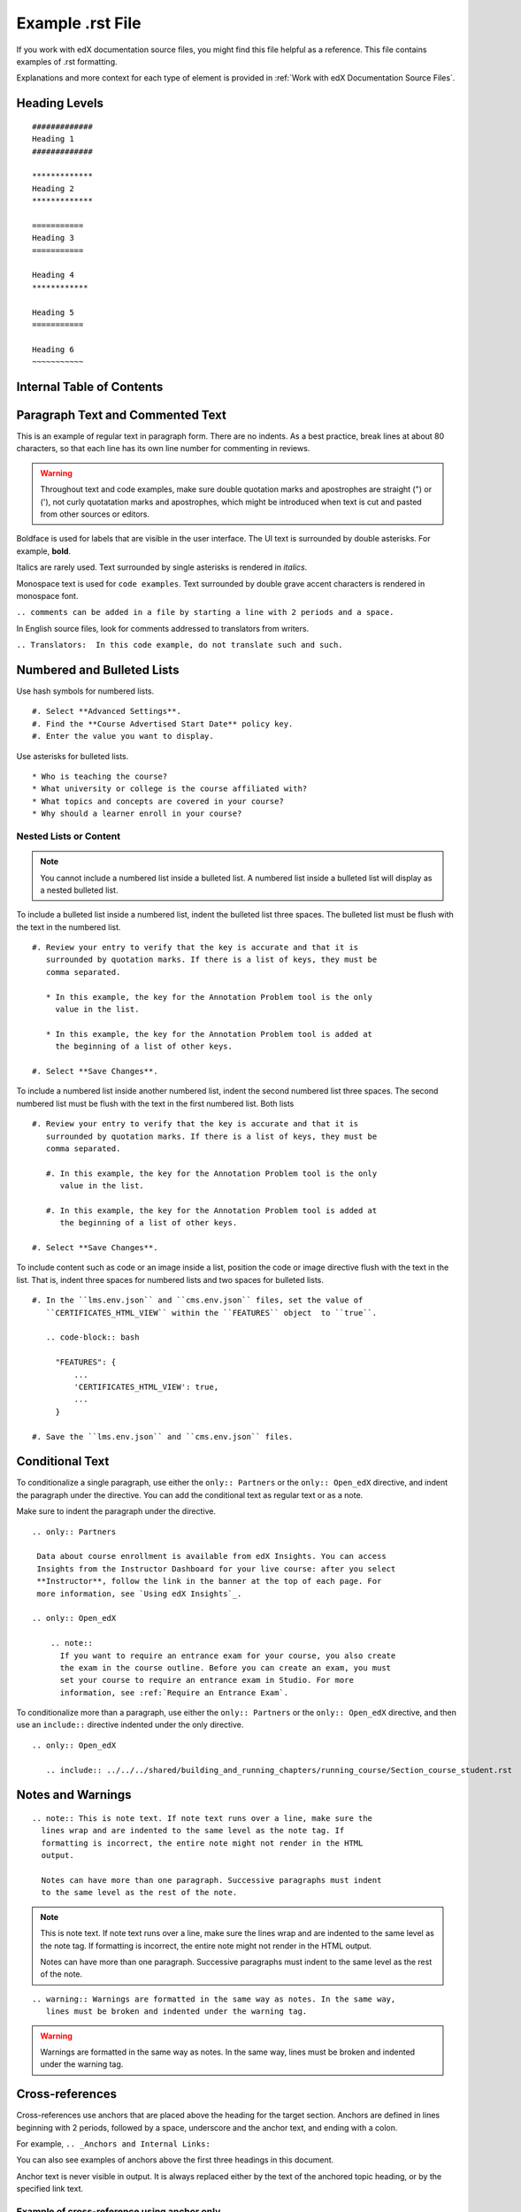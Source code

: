.. _Anchor For ExampleRSTFile:

#################
Example .rst File
#################

If you work with edX documentation source files, you might find this file
helpful as a reference. This file contains examples of .rst formatting.

Explanations and more context for each type of element is provided in
:ref:`Work with edX Documentation Source Files`.

***************
Heading Levels
***************

::

 #############
 Heading 1
 #############

 *************
 Heading 2
 *************

 ===========
 Heading 3
 ===========

 Heading 4
 ************

 Heading 5
 ===========

 Heading 6
 ~~~~~~~~~~~

***************************
Internal Table of Contents
***************************

.. contents::
  :local:
  :depth: 1

************************************************
Paragraph Text and Commented Text
************************************************

This is an example of regular text in paragraph form. There are no indents. As
a best practice, break lines at about 80 characters, so that each line has its
own line number for commenting in reviews.

.. warning:: Throughout text and code examples, make sure double quotation
   marks and apostrophes are straight (") or ('), not curly quotatation marks
   and apostrophes, which might be introduced when text is cut and pasted from
   other sources or editors.

Boldface is used for labels that are visible in the user interface. The UI
text is surrounded by double asterisks. For example, **bold**.

Italics are rarely used. Text surrounded by single asterisks is rendered in
*italics*.

Monospace text is used for ``code examples``. Text surrounded by double grave
accent characters is rendered in monospace font.

``.. comments can be added in a file by starting a line with 2 periods and a space.``

In English source files, look for comments addressed to translators from writers.

``.. Translators:  In this code example, do not translate such and such.``


***************************************
Numbered and Bulleted Lists
***************************************

Use hash symbols for numbered lists.
::

#. Select **Advanced Settings**.
#. Find the **Course Advertised Start Date** policy key.
#. Enter the value you want to display.


Use asterisks for bulleted lists.
::

* Who is teaching the course?
* What university or college is the course affiliated with?
* What topics and concepts are covered in your course?
* Why should a learner enroll in your course?

=======================
Nested Lists or Content
=======================

.. note::
 You cannot include a numbered list inside a bulleted list. A numbered list
 inside a bulleted list will display as a nested bulleted list.

To include a bulleted list inside a numbered list, indent the bulleted list
three spaces. The bulleted list must be flush with the text in the numbered
list.

::

  #. Review your entry to verify that the key is accurate and that it is
     surrounded by quotation marks. If there is a list of keys, they must be
     comma separated.

     * In this example, the key for the Annotation Problem tool is the only
       value in the list.

     * In this example, the key for the Annotation Problem tool is added at
       the beginning of a list of other keys.

  #. Select **Save Changes**.


To include a numbered list inside another numbered list, indent the second
numbered list three spaces. The second numbered list must be flush with the
text in the first numbered list. Both lists

::

  #. Review your entry to verify that the key is accurate and that it is
     surrounded by quotation marks. If there is a list of keys, they must be
     comma separated.

     #. In this example, the key for the Annotation Problem tool is the only
        value in the list.

     #. In this example, the key for the Annotation Problem tool is added at
        the beginning of a list of other keys.

  #. Select **Save Changes**.

To include content such as code or an image inside a list, position the code or
image directive flush with the text in the list. That is, indent three spaces
for numbered lists and two spaces for bulleted lists.

::

  #. In the ``lms.env.json`` and ``cms.env.json`` files, set the value of
     ``CERTIFICATES_HTML_VIEW`` within the ``FEATURES`` object  to ``true``.

     .. code-block:: bash

       "FEATURES": {
           ...
           'CERTIFICATES_HTML_VIEW': true,
           ...
       }

  #. Save the ``lms.env.json`` and ``cms.env.json`` files.


***************************************
Conditional Text
***************************************

To conditionalize a single paragraph, use either the ``only:: Partners`` or
the ``only:: Open_edX`` directive, and indent the paragraph under the
directive. You can add the conditional text as regular text or as a note.

Make sure to indent the paragraph under the directive.

::

  .. only:: Partners

   Data about course enrollment is available from edX Insights. You can access
   Insights from the Instructor Dashboard for your live course: after you select
   **Instructor**, follow the link in the banner at the top of each page. For
   more information, see `Using edX Insights`_.

  .. only:: Open_edX

      .. note::
        If you want to require an entrance exam for your course, you also create
        the exam in the course outline. Before you can create an exam, you must
        set your course to require an entrance exam in Studio. For more
        information, see :ref:`Require an Entrance Exam`.

To conditionalize more than a paragraph, use either the ``only:: Partners`` or
the ``only:: Open_edX`` directive, and then use an ``include::`` directive
indented under the only directive.

::

  .. only:: Open_edX

     .. include:: ../../../shared/building_and_running_chapters/running_course/Section_course_student.rst



*********************************
Notes and Warnings
*********************************

::

  .. note:: This is note text. If note text runs over a line, make sure the
    lines wrap and are indented to the same level as the note tag. If
    formatting is incorrect, the entire note might not render in the HTML
    output.

    Notes can have more than one paragraph. Successive paragraphs must indent
    to the same level as the rest of the note.

.. note:: This is note text. If note text runs over a line, make sure the
   lines wrap and are indented to the same level as the note tag. If
   formatting is incorrect, the entire note might not render in the HTML
   output.

   Notes can have more than one paragraph. Successive paragraphs must indent
   to the same level as the rest of the note.


::

  .. warning:: Warnings are formatted in the same way as notes. In the same way,
     lines must be broken and indented under the warning tag.


.. warning:: Warnings are formatted in the same way as notes. In the same way,
   lines must be broken and indented under the warning tag.


****************************
Cross-references
****************************

Cross-references use anchors that are placed above the heading for the target
section. Anchors are defined in lines beginning with 2 periods, followed by a
space, underscore and the anchor text, and ending with a colon.

For example, ``.. _Anchors and Internal Links:``

You can also see examples of anchors above the first three headings in this document.

Anchor text is never visible in output. It is always replaced either by the
text of the anchored topic heading, or by the specified link text.

=================================================
Example of cross-reference using anchor only
=================================================

For cross-references that use the actual text of the target topic’s heading,
use ``:ref:`Anchor_text``` syntax. For example,
::

   Ensure that your course introduction video follows the same
   :ref:`Compression Specifications` and :ref:`Video Formats` guidelines as
   course content videos

where "Compression Specifications" and "Video Formats" are the text for
anchors that exist somewhere in the files that make up the guide. In output,
the actual text of the associated headings is substituted.

=======================================================
Example of cross-reference using specified link text
=======================================================

::

  For more information, see :ref:`the introductory section on
  exercises<Exercises_introduction>`

where ``Exercises_introduction`` is the anchor text that exists somewhere in
the files that make up the guide, and "the introduction section on exercises"
is your preferred link text.


============================================
Cross references to external web pages
============================================

This example also includes specific link text before the URL.
::

  `Create a Problem <http://site.Create_Problem.html>`_

============================================
Cross references to edX101 demo course pages
============================================

::

  `Writing Exercises <https://edge.edx.org/courses/edX/edX101/How_to_Create_an
   _edX_Course/courseware/a45de3baa8a9468cbfb1a301fdcd7e86/d15cfeaff0af4dd7be4
   765cd0988d172/1>`_ has more in-depth discussion about problem types, and
   some general pedagogical considerations for adapting to the online format
   and a `Gallery of Response Types <https://edge.edx.org/accounts/login?next=
   /courses/edX/edX101/How_to_Create_an_edX_Course/courseware/a45de3baa8a9468c
   bfb1a301fdcd7e86/3ba055e760d04f389150a75edfecb844/1>`_


****************************
Image References
****************************

Image references look like this.
::

  .. image:: /Images/Course_Outline_LMS.png
     :width: 100
     :alt: A screen capture showing the elements of the course outline in the LMS.


Image links can include optional specifications such as height, width, or
scale. Alternative text for screen readers is required for each image. Provide
text that is useful to someone who might not be able to see the image.


.. _Examples of Tables:

************************************
Tables
************************************

Each example in this section shows the raw formatting for the table followed
by the table as it would render (if you are viewing this file as part of the
Style Guide).

======================================
Example of a table with an empty cell
======================================

The empty cell is the second column in the first row of this table.
::

  .. list-table::
     :widths: 25 25 50

   * - Annotation Problem
     -
     - Annotation problems ask students to respond to questions about a
       specific block of text. The question appears above the text when the
       student hovers the mouse over the highlighted text so that students can
       think about the question as they read.
   * - Example Poll
     - Conditional Module
     - You can create a conditional module to control versions of content that
        groups of students see. For example, students who answer "Yes" to a
        poll question then see a different block of text from the students who
        answer "No" to that question.
   * - Example JavaScript Problem
     - Custom JavaScript
     - Custom JavaScript display and grading problems (also called *custom
       JavaScript problems* or *JS Input problems*) allow you to create a
       custom problem or tool that uses JavaScript and then add the problem or
       tool directly into Studio.

.. list-table::
   :widths: 25 25 50

   * - Annotation Problem
     -
     - Annotation problems ask students to respond to questions about a
       specific block of text. The question appears above the text when the
       student hovers the mouse over the highlighted text so that students can
       think about the question as they read.
   * - Example Poll
     - Conditional Module
     -  You can create a conditional module to control versions of content that
        groups of students see. For example, students who answer "Yes" to a
        poll question then see a different block of text from the students who
        answer "No" to that question.
   * - Exampel JavaScript Problem
     - Custom JavaScript
     - Custom JavaScript display and grading problems (also called *custom
       JavaScript problems* or *JS Input problems*) allow you to create a
       custom problem or tool that uses JavaScript and then add the problem or
       tool directly into Studio.

====================================
Example of a table with a header row
====================================

::

  .. list-table::
     :widths: 15 15 70
     :header-rows: 1

     * - First Name
       - Last Name
       - Residence
     * - Elizabeth
       - Bennett
       - Longbourne
     * - Fitzwilliam
       - Darcy
       - Pemberley


.. list-table::
   :widths: 15 15 70
   :header-rows: 1

   * - First Name
     - Last Name
     - Residence
   * - Elizabeth
     - Bennett
     - Longbourne
   * - Fitzwilliam
     - Darcy
     - Pemberley


===============================================
Example of a table with a boldface first column
===============================================

::

  .. list-table::
     :widths: 15 15 70
     :stub-columns: 1

     * - First Name
       - Elizabeth
       - Fitzwilliam
     * - Last Name
       - Bennett
       - Darcy
     * - Residence
       - Longboure
       - Pemberley


.. list-table::
   :widths: 15 15 70
   :stub-columns: 1

   * - First Name
     - Elizabeth
     - Fitzwilliam
   * - Last Name
     - Bennett
     - Darcy
   * - Residence
     - Longboure
     - Pemberley

==============================================================
Example of a table with a cell that includes a bulleted list
==============================================================

The blank lines before and after the bulleted list are critical for the list
to render correctly.

::

  .. list-table::
     :widths: 15 15 60
     :header-rows: 1

     * - Field
       - Type
       - Details
     * - ``correct_map``
       - dict
       - For each problem ID value listed by ``answers``, provides:

         * ``correctness``: string; 'correct', 'incorrect'
         * ``hint``: string; Gives optional hint. Nulls allowed.
         * ``hintmode``: string; None, 'on_request', 'always'. Nulls allowed.
         * ``msg``: string; Gives extra message response.
         * ``npoints``: integer; Points awarded for this ``answer_id``. Nulls allowed.
         * ``queuestate``: dict; None when not queued, else ``{key:'', time:''}``
           where ``key`` is a secret string dump of a DateTime object in the form
           '%Y%m%d%H%M%S'. Nulls allowed.

     * - ``grade``
       - integer
       - Current grade value.
     * - ``max_grade``
       - integer
       - Maximum possible grade value.


.. list-table::
   :widths: 15 15 60
   :header-rows: 1

   * - Field
     - Type
     - Details
   * - ``correct_map``
     - dict
     - For each problem ID value listed by ``answers``, provides:

       * ``correctness``: string; 'correct', 'incorrect'
       * ``hint``: string; Gives optional hint. Nulls allowed.
       * ``hintmode``: string; None, 'on_request', 'always'. Nulls allowed.
       * ``msg``: string; Gives extra message response.
       * ``npoints``: integer; Points awarded for this ``answer_id``. Nulls allowed.
       * ``queuestate``: dict; None when not queued, else ``{key:'', time:''}``
         where ``key`` is a secret string dump of a DateTime object in the form
         '%Y%m%d%H%M%S'. Nulls allowed.

   * - ``grade``
     - integer
     - Current grade value.
   * - ``max_grade``
     - integer
     - Maximum possible grade value.


*****************
Code Formatting
*****************

===========
Inline code
===========

In inline text, any text can be formatted as code (monospace font) by
enclosing the selection within a pair of double "grave accent" characters (`).
For example, ````these words```` are formatted in a monospace font when the
documentation is output as PDF or HTML.

===========
Code blocks
===========


To set text in a code block, end the previous paragaph with 2 colons, leave
one line before the intended code block, and make sure the code block is
indented beyond the first colon.
::

 For example, this is the introductory paragraph
 ::

  <p>and this is the code block following.</p>


Alternatively, use the code-block tag. Optionally, indicate the type of code
after the 2 colons in the tag, which results in the tags within the code block
being displayed in different colors.
::

 .. code-block:: xml

          <problem>
              <annotationresponse>
                  <annotationinput>
                    <text>PLACEHOLDER: Text of annotation</text>
                      <comment>PLACEHOLDER: Text of question</comment>
                      <comment_prompt>PLACEHOLDER: Type your response below:</comment_prompt>
                      <tag_prompt>PLACEHOLDER: In your response to this question, which tag below
                      do you choose?</tag_prompt>
                    <options>
                      <option choice="incorrect">PLACEHOLDER: Incorrect answer (to make this
                      option a correct or partially correct answer, change choice="incorrect"
                      to choice="correct" or choice="partially-correct")</option>
                      <option choice="correct">PLACEHOLDER: Correct answer (to make this option
                      an incorrect or partially correct answer, change choice="correct" to
                      choice="incorrect" or choice="partially-correct")</option>
                      <option choice="partially-correct">PLACEHOLDER: Partially correct answer
                      (to make this option a correct or partially correct answer,
                      change choice="partially-correct" to choice="correct" or choice="incorrect")
                      </option>
                    </options>
                  </annotationinput>
              </annotationresponse>
              <solution>
                <p>PLACEHOLDER: Detailed explanation of solution</p>
              </solution>
            </problem>




